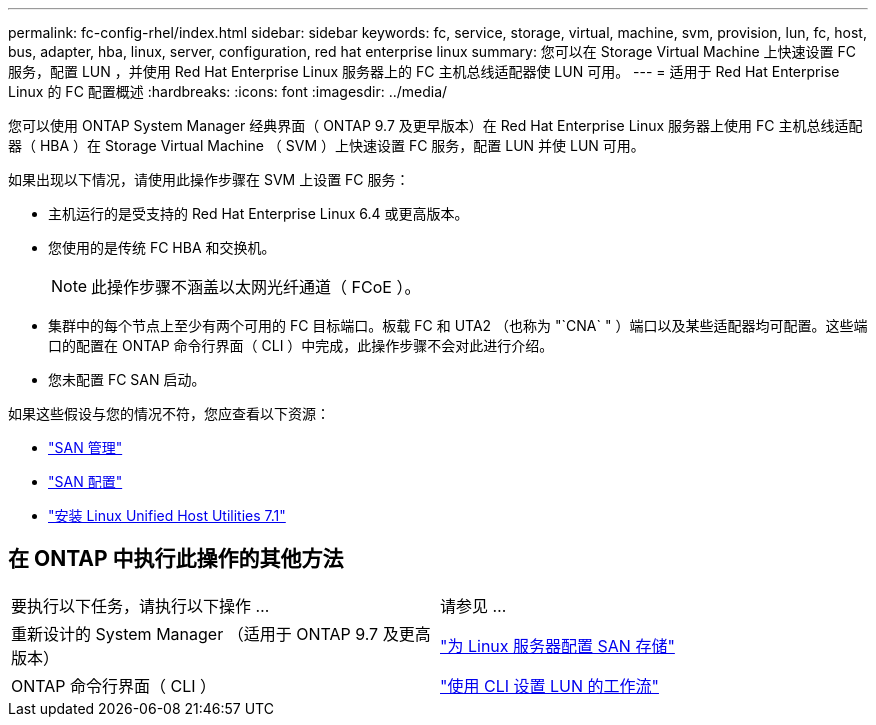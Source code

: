 ---
permalink: fc-config-rhel/index.html 
sidebar: sidebar 
keywords: fc, service, storage, virtual, machine, svm, provision, lun, fc, host, bus, adapter, hba, linux, server, configuration, red hat enterprise linux 
summary: 您可以在 Storage Virtual Machine 上快速设置 FC 服务，配置 LUN ，并使用 Red Hat Enterprise Linux 服务器上的 FC 主机总线适配器使 LUN 可用。 
---
= 适用于 Red Hat Enterprise Linux 的 FC 配置概述
:hardbreaks:
:icons: font
:imagesdir: ../media/


[role="lead"]
您可以使用 ONTAP System Manager 经典界面（ ONTAP 9.7 及更早版本）在 Red Hat Enterprise Linux 服务器上使用 FC 主机总线适配器（ HBA ）在 Storage Virtual Machine （ SVM ）上快速设置 FC 服务，配置 LUN 并使 LUN 可用。

如果出现以下情况，请使用此操作步骤在 SVM 上设置 FC 服务：

* 主机运行的是受支持的 Red Hat Enterprise Linux 6.4 或更高版本。
* 您使用的是传统 FC HBA 和交换机。
+

NOTE: 此操作步骤不涵盖以太网光纤通道（ FCoE ）。

* 集群中的每个节点上至少有两个可用的 FC 目标端口。板载 FC 和 UTA2 （也称为 "`CNA` " ）端口以及某些适配器均可配置。这些端口的配置在 ONTAP 命令行界面（ CLI ）中完成，此操作步骤不会对此进行介绍。
* 您未配置 FC SAN 启动。


如果这些假设与您的情况不符，您应查看以下资源：

* https://docs.netapp.com/us-en/ontap/san-admin/index.html["SAN 管理"^]
* https://docs.netapp.com/us-en/ontap/san-config/index.html["SAN 配置"^]
* https://docs.netapp.com/us-en/ontap-sanhost/hu_luhu_71.html["安装 Linux Unified Host Utilities 7.1"^]




== 在 ONTAP 中执行此操作的其他方法

|===


| 要执行以下任务，请执行以下操作 ... | 请参见 ... 


| 重新设计的 System Manager （适用于 ONTAP 9.7 及更高版本） | link:https://docs.netapp.com/us-en/ontap/task_san_provision_linux.html["为 Linux 服务器配置 SAN 存储"^] 


| ONTAP 命令行界面（ CLI ） | link:https://docs.netapp.com/us-en/ontap/san-admin/lun-setup-workflow-concept.html["使用 CLI 设置 LUN 的工作流"^] 
|===